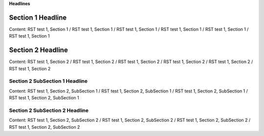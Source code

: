 .. Copyright 2020-2022 Robert Bosch GmbH

.. Licensed under the Apache License, Version 2.0 (the "License");
   you may not use this file except in compliance with the License.
   You may obtain a copy of the License at

.. http://www.apache.org/licenses/LICENSE-2.0

.. Unless required by applicable law or agreed to in writing, software
   distributed under the License is distributed on an "AS IS" BASIS,
   WITHOUT WARRANTIES OR CONDITIONS OF ANY KIND, either express or implied.
   See the License for the specific language governing permissions and
   limitations under the License.


**Headlines**


Section 1 Headline
==================

Content: RST test 1, Section 1 / RST test 1, Section 1 / RST test 1, Section 1 / RST test 1, Section 1 / RST test 1, Section 1 / RST test 1, Section 1


Section 2 Headline
==================

Content: RST test 1, Section 2 / RST test 1, Section 2 / RST test 1, Section 2 / RST test 1, Section 2 / RST test 1, Section 2 / RST test 1, Section 2


Section 2 SubSection 1 Headline
-------------------------------

Content: RST test 1, Section 2, SubSection 1 / RST test 1, Section 2, SubSection 1 / RST test 1, Section 2, SubSection 1 / RST test 1, Section 2, SubSection 1


Section 2 SubSection 2 Headline
-------------------------------

Content: RST test 1, Section 2, SubSection 2 / RST test 1, Section 2, SubSection 2 / RST test 1, Section 2, SubSection 2 / RST test 1, Section 2, SubSection 2


